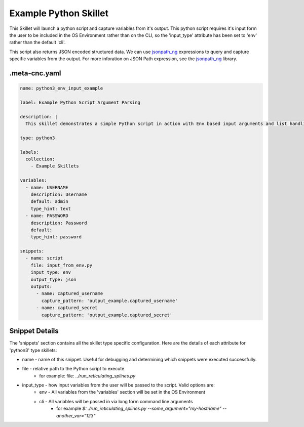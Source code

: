 .. _`example_python`:

.. _`jsonpath_ng`: https://github.com/h2non/jsonpath-ng#jsonpath-syntax

Example Python Skillet
======================

This Skillet will launch a python script and capture variables from it's output. This python script requires it's
input form the user to be included in the OS Environment rather than on the CLI, so the 'input_type' attribute has
been set to 'env' rather than the default 'cli'.

This script also returns JSON encoded structured data. We can use `jsonpath_ng`_ expressions to query and capture
specific variables from the output. For more inforation on JSON Path expression, see the `jsonpath_ng`_ library.


.meta-cnc.yaml
--------------

.. code-block:: yaml

    name: python3_env_input_example

    label: Example Python Script Argument Parsing

    description: |
      This skillet demonstrates a simple Python script in action with Env based input arguments and list handling.

    type: python3

    labels:
      collection:
        - Example Skillets

    variables:
      - name: USERNAME
        description: Username
        default: admin
        type_hint: text
      - name: PASSWORD
        description: Password
        default:
        type_hint: password

    snippets:
      - name: script
        file: input_from_env.py
        input_type: env
        output_type: json
        outputs:
          - name: captured_username
            capture_pattern: 'output_example.captured_username'
          - name: captured_secret
            capture_pattern: 'output_example.captured_secret'



Snippet Details
----------------

The 'snippets' section contains all the skillet type specific configuration. Here are the details of each attribute
for 'python3' type skillets:

* name - name of this snippet. Useful for debugging and determining which snippets were executed successfully.

* file - relative path to the Python script to execute
    * for example: file: `../run_reticulating_splines.py`

* input_type - how input variables from the user will be passed to the script. Valid options are:
    - env - All variables from the 'variables' section will be set in the OS Environment
    - cli - All variables will be passed in via long form command line arguments
        * for example `$: ./run_reticulating_splines.py --some_argument="my-hostname" --another_var="123"`

